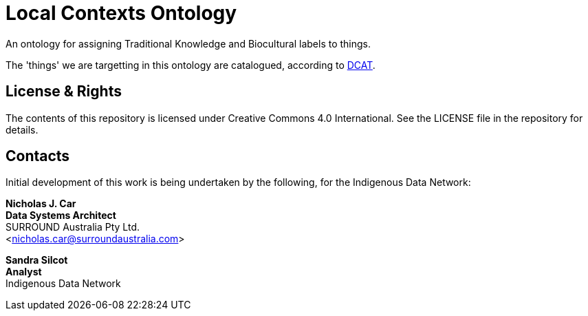 = Local Contexts Ontology

An ontology for assigning Traditional Knowledge and Biocultural labels to things. 

The 'things' we are targetting in this ontology are catalogued, according to https://www.w3.org/TR/vocab-dcat/[DCAT].

== License & Rights

The contents of this repository is licensed under Creative Commons 4.0 International. See the LICENSE file in the repository for details.

== Contacts

Initial development of this work is being undertaken by the following, for the Indigenous Data Network:

**Nicholas J. Car** +
*Data Systems Architect* +
SURROUND Australia Pty Ltd. +  
<nicholas.car@surroundaustralia.com>  

**Sandra Silcot** +
*Analyst* +
Indigenous Data Network +
